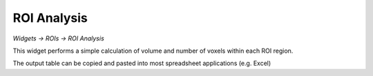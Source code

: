 ROI Analysis
============

*Widgets -> ROIs -> ROI Analysis*

This widget performs a simple calculation of volume and number of voxels within each ROI region.

.. image:: screenshots/roi_analysis.png

The output table can be copied and pasted into most spreadsheet applications (e.g. Excel)
